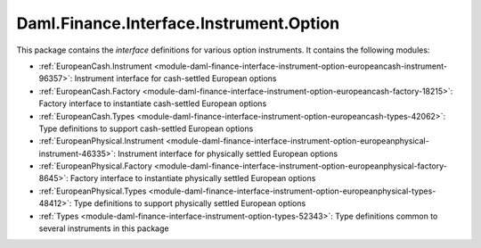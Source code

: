 .. Copyright (c) 2023 Digital Asset (Switzerland) GmbH and/or its affiliates. All rights reserved.
.. SPDX-License-Identifier: Apache-2.0

Daml.Finance.Interface.Instrument.Option
########################################

This package contains the *interface* definitions for various option instruments. It contains the
following modules:

- :ref:`EuropeanCash.Instrument <module-daml-finance-interface-instrument-option-europeancash-instrument-96357>`:
  Instrument interface for cash-settled European options
- :ref:`EuropeanCash.Factory <module-daml-finance-interface-instrument-option-europeancash-factory-18215>`:
  Factory interface to instantiate cash-settled European options
- :ref:`EuropeanCash.Types <module-daml-finance-interface-instrument-option-europeancash-types-42062>`:
  Type definitions to support cash-settled European options
- :ref:`EuropeanPhysical.Instrument <module-daml-finance-interface-instrument-option-europeanphysical-instrument-46335>`:
  Instrument interface for physically settled European options
- :ref:`EuropeanPhysical.Factory <module-daml-finance-interface-instrument-option-europeanphysical-factory-8645>`:
  Factory interface to instantiate physically settled European options
- :ref:`EuropeanPhysical.Types <module-daml-finance-interface-instrument-option-europeanphysical-types-48412>`:
  Type definitions to support physically settled European options
- :ref:`Types <module-daml-finance-interface-instrument-option-types-52343>`:
  Type definitions common to several instruments in this package